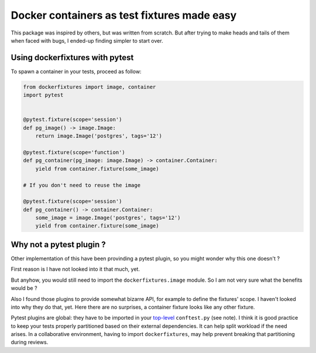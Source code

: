 ============================================
Docker containers as test fixtures made easy
============================================

.. image:: https://travis-ci.com/cans/python-docker-fixtures.svg?branch=master
   :target: https://travis-ci.com/cans/python-docker-fixtures
.. image:: https://circleci.com/gh/cans/python-docker-fixtures.svg?style=svg
   :target: https://circleci.com/gh/cans/python-docker-fixtures
.. image:: https://codecov.io/gh/cans/python-docker-fixtures/branch/master/graph/badge.svg
  :target: https://codecov.io/gh/cans/python-docker-fixtures
.. image:: https://img.shields.io/lgtm/alerts/g/cans/python-docker-fixtures.svg?logo=lgtm&logoWidth=18
   :alt: Total alerts
   :target: https://lgtm.com/projects/g/cans/python-docker-fixtures/alerts/
.. image:: https://img.shields.io/lgtm/grade/python/g/cans/python-docker-fixtures.svg?alt=&logo=lgtm&logoWidth=18
   :alt: Language grade%3A Python
   :target: https://lgtm.com/projects/g/cans/python-docker-fixtures/context%3Apython
.. image:: https://codescene.io/projects/6675/status.svg
   :alt: Get more details at **codescene.io**.
   :target: https://codescene.io/projects/6675/jobs/latest-successful/results


This package was inspired by others, but was written from
scratch. But after trying to make heads and tails of them
when faced with bugs, I ended-up finding simpler to start
over.

Using dockerfixtures with pytest
================================

To spawn a container in your tests, proceed as follow:


.. code-block:: Python

    from dockerfixtures import image, container
    import pytest


    @pytest.fixture(scope='session')
    def pg_image() -> image.Image:
        return image.Image('postgres', tags='12')

    @pytest.fixture(scope='function')
    def pg_container(pg_image: image.Image) -> container.Container:
        yield from container.fixture(some_image)

    # If you don't need to reuse the image

    @pytest.fixture(scope='session')
    def pg_container() -> container.Container:
        some_image = image.Image('postgres', tags='12')
        yield from container.fixture(some_image)


Why not a pytest plugin ?
=========================

Other implementation of this have been provinding a pytest
plugin, so you might wonder why this one doesn't ?

First reason is I have not looked into it that much, yet.

But anyhow, you would still need to import the
``dockerfixtures.image`` module. So I am not very sure what the
benefits would be ?

Also I found those plugins to provide somewhat bizarre API, for
example to define the fixtures' scope. I haven't looked into
why they do that, yet. Here there are no surprises, a container
fixture looks like any other fixture.

Pytest plugins are global: they have to be imported in your
`top-level`_ ``conftest.py`` (see note). I think it is good
practice to keep your tests properly partitioned based on their
external dependencies. It can help split workload if the need
arises. In a collaborative environment, having to import
``dockerfixtures``, may help prevent breaking that partitioning
during reviews.


.. _top-level: https://docs.pytest.org/en/latest/writing_plugins.html#requiring-loading-plugins-in-a-test-module-or-conftest-file
